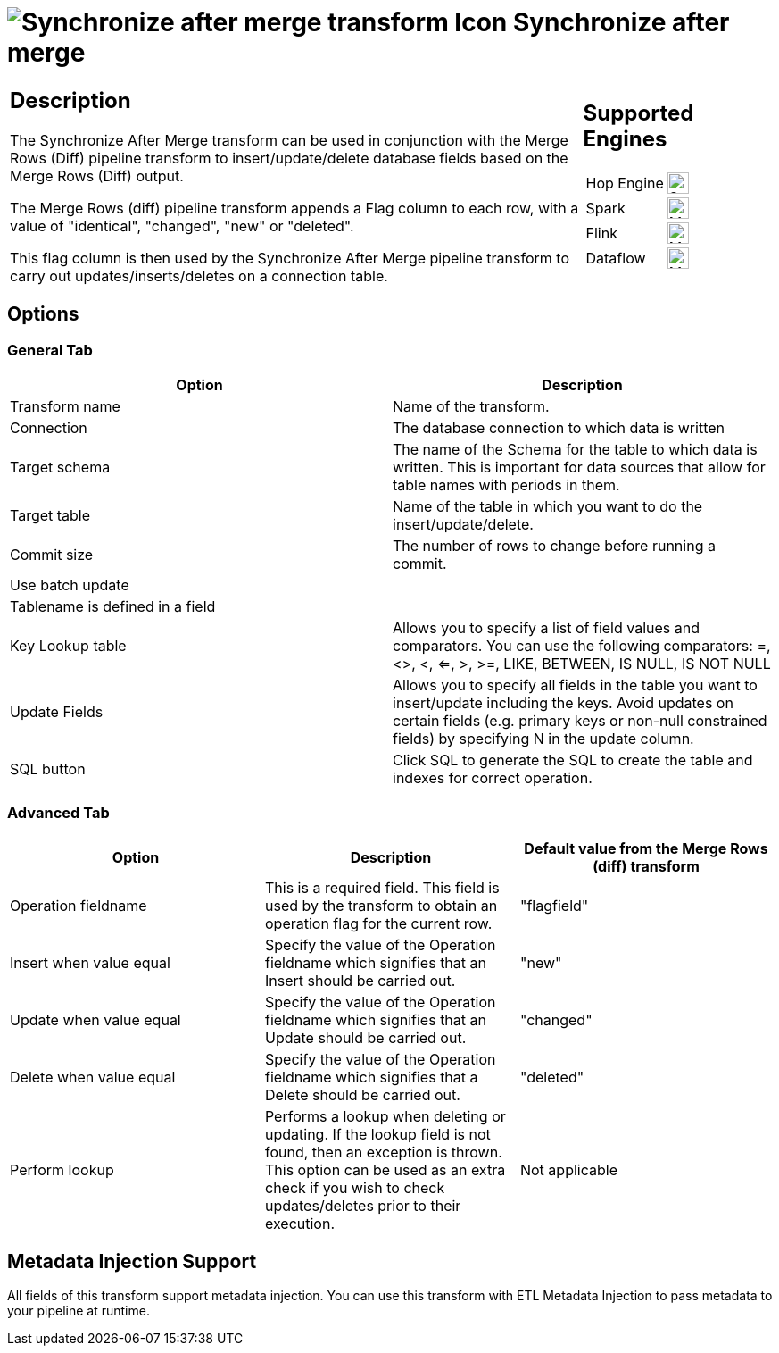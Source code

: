 ////
Licensed to the Apache Software Foundation (ASF) under one
or more contributor license agreements.  See the NOTICE file
distributed with this work for additional information
regarding copyright ownership.  The ASF licenses this file
to you under the Apache License, Version 2.0 (the
"License"); you may not use this file except in compliance
with the License.  You may obtain a copy of the License at
  http://www.apache.org/licenses/LICENSE-2.0
Unless required by applicable law or agreed to in writing,
software distributed under the License is distributed on an
"AS IS" BASIS, WITHOUT WARRANTIES OR CONDITIONS OF ANY
KIND, either express or implied.  See the License for the
specific language governing permissions and limitations
under the License.
////
:documentationPath: /pipeline/transforms/
:language: en_US
:description: The Synchronize After Merge transform can be used in conjunction with the Merge Rows (Diff) pipeline transform to insert/update/delete database fields based on the Merge Rows (Diff) output.

= image:transforms/icons/synchronizeaftermerge.svg[Synchronize after merge transform Icon, role="image-doc-icon"] Synchronize after merge

[%noheader,cols="3a,1a", role="table-no-borders" ]
|===
|
== Description

The Synchronize After Merge transform can be used in conjunction with the Merge Rows (Diff) pipeline transform to insert/update/delete database fields based on the Merge Rows (Diff) output.

The Merge Rows (diff) pipeline transform appends a Flag column to each row, with a value of "identical", "changed", "new" or "deleted".

This flag column is then used by the Synchronize After Merge pipeline transform to carry out updates/inserts/deletes on a connection table.

|
== Supported Engines
[%noheader,cols="2,1a",frame=none, role="table-supported-engines"]
!===
!Hop Engine! image:check_mark.svg[Supported, 24]
!Spark! image:question_mark.svg[Maybe Supported, 24]
!Flink! image:question_mark.svg[Maybe Supported, 24]
!Dataflow! image:question_mark.svg[Maybe Supported, 24]
!===
|===

== Options

=== General Tab

[options="header"]
|===
|Option|Description
|Transform name|Name of the transform.
|Connection|The database connection to which data is written
|Target schema|The name of the Schema for the table to which data is written.
This is important for data sources that allow for table names with periods in them.
|Target table|Name of the table in which you want to do the insert/update/delete.
|Commit size|The number of rows to change before running a commit.
|Use batch update|
|Tablename is defined in a field|
|Key Lookup table|Allows you to specify a list of field values and comparators.
You can use the following comparators: =, <>, <, <=, >, >=, LIKE, BETWEEN, IS NULL, IS NOT NULL
|Update Fields|Allows you to specify all fields in the table you want to insert/update including the keys.
Avoid updates on certain fields (e.g. primary keys or non-null constrained fields) by specifying N in the update column.
|SQL button|Click SQL to generate the SQL to create the table and indexes for correct operation.
|===

=== Advanced Tab

[options="header"]
|===
|Option|Description|Default value from the Merge Rows (diff) transform
|Operation fieldname|This is a required field.
This field is used by the transform to obtain an operation flag for the current row.|"flagfield"
|Insert when value equal|Specify the value of the Operation fieldname which signifies that an Insert should be carried out.|"new"
|Update when value equal|Specify the value of the Operation fieldname which signifies that an Update should be carried out.|"changed"
|Delete when value equal|Specify the value of the Operation fieldname which signifies that a Delete should be carried out.|"deleted"
|Perform lookup|Performs a lookup when deleting or updating.
If the lookup field is not found, then an exception is thrown.
This option can be used as an extra check if you wish to check updates/deletes prior to their execution.|Not applicable
|===

== Metadata Injection Support

All fields of this transform support metadata injection.
You can use this transform with ETL Metadata Injection to pass metadata to your pipeline at runtime.